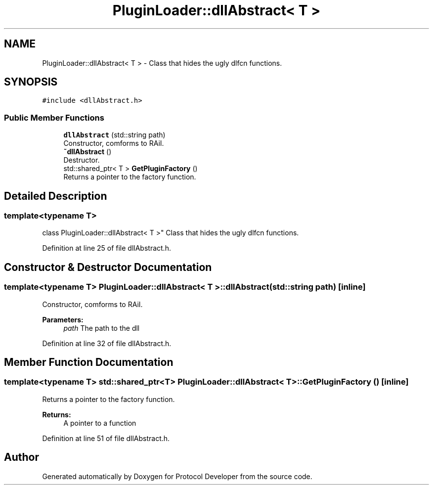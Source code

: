 .TH "PluginLoader::dllAbstract< T >" 3 "Wed Apr 3 2019" "Version 0.1" "Protocol Developer" \" -*- nroff -*-
.ad l
.nh
.SH NAME
PluginLoader::dllAbstract< T > \- Class that hides the ugly dlfcn functions\&.  

.SH SYNOPSIS
.br
.PP
.PP
\fC#include <dllAbstract\&.h>\fP
.SS "Public Member Functions"

.in +1c
.ti -1c
.RI "\fBdllAbstract\fP (std::string path)"
.br
.RI "Constructor, comforms to RAiI\&. "
.ti -1c
.RI "\fB~dllAbstract\fP ()"
.br
.RI "Destructor\&. "
.ti -1c
.RI "std::shared_ptr< T > \fBGetPluginFactory\fP ()"
.br
.RI "Returns a pointer to the factory function\&. "
.in -1c
.SH "Detailed Description"
.PP 

.SS "template<typename T>
.br
class PluginLoader::dllAbstract< T >"
Class that hides the ugly dlfcn functions\&. 
.PP
Definition at line 25 of file dllAbstract\&.h\&.
.SH "Constructor & Destructor Documentation"
.PP 
.SS "template<typename T> \fBPluginLoader::dllAbstract\fP< T >::\fBdllAbstract\fP (std::string path)\fC [inline]\fP"

.PP
Constructor, comforms to RAiI\&. 
.PP
\fBParameters:\fP
.RS 4
\fIpath\fP The path to the dll 
.RE
.PP

.PP
Definition at line 32 of file dllAbstract\&.h\&.
.SH "Member Function Documentation"
.PP 
.SS "template<typename T> std::shared_ptr<T> \fBPluginLoader::dllAbstract\fP< T >::GetPluginFactory ()\fC [inline]\fP"

.PP
Returns a pointer to the factory function\&. 
.PP
\fBReturns:\fP
.RS 4
A pointer to a function 
.RE
.PP

.PP
Definition at line 51 of file dllAbstract\&.h\&.

.SH "Author"
.PP 
Generated automatically by Doxygen for Protocol Developer from the source code\&.
